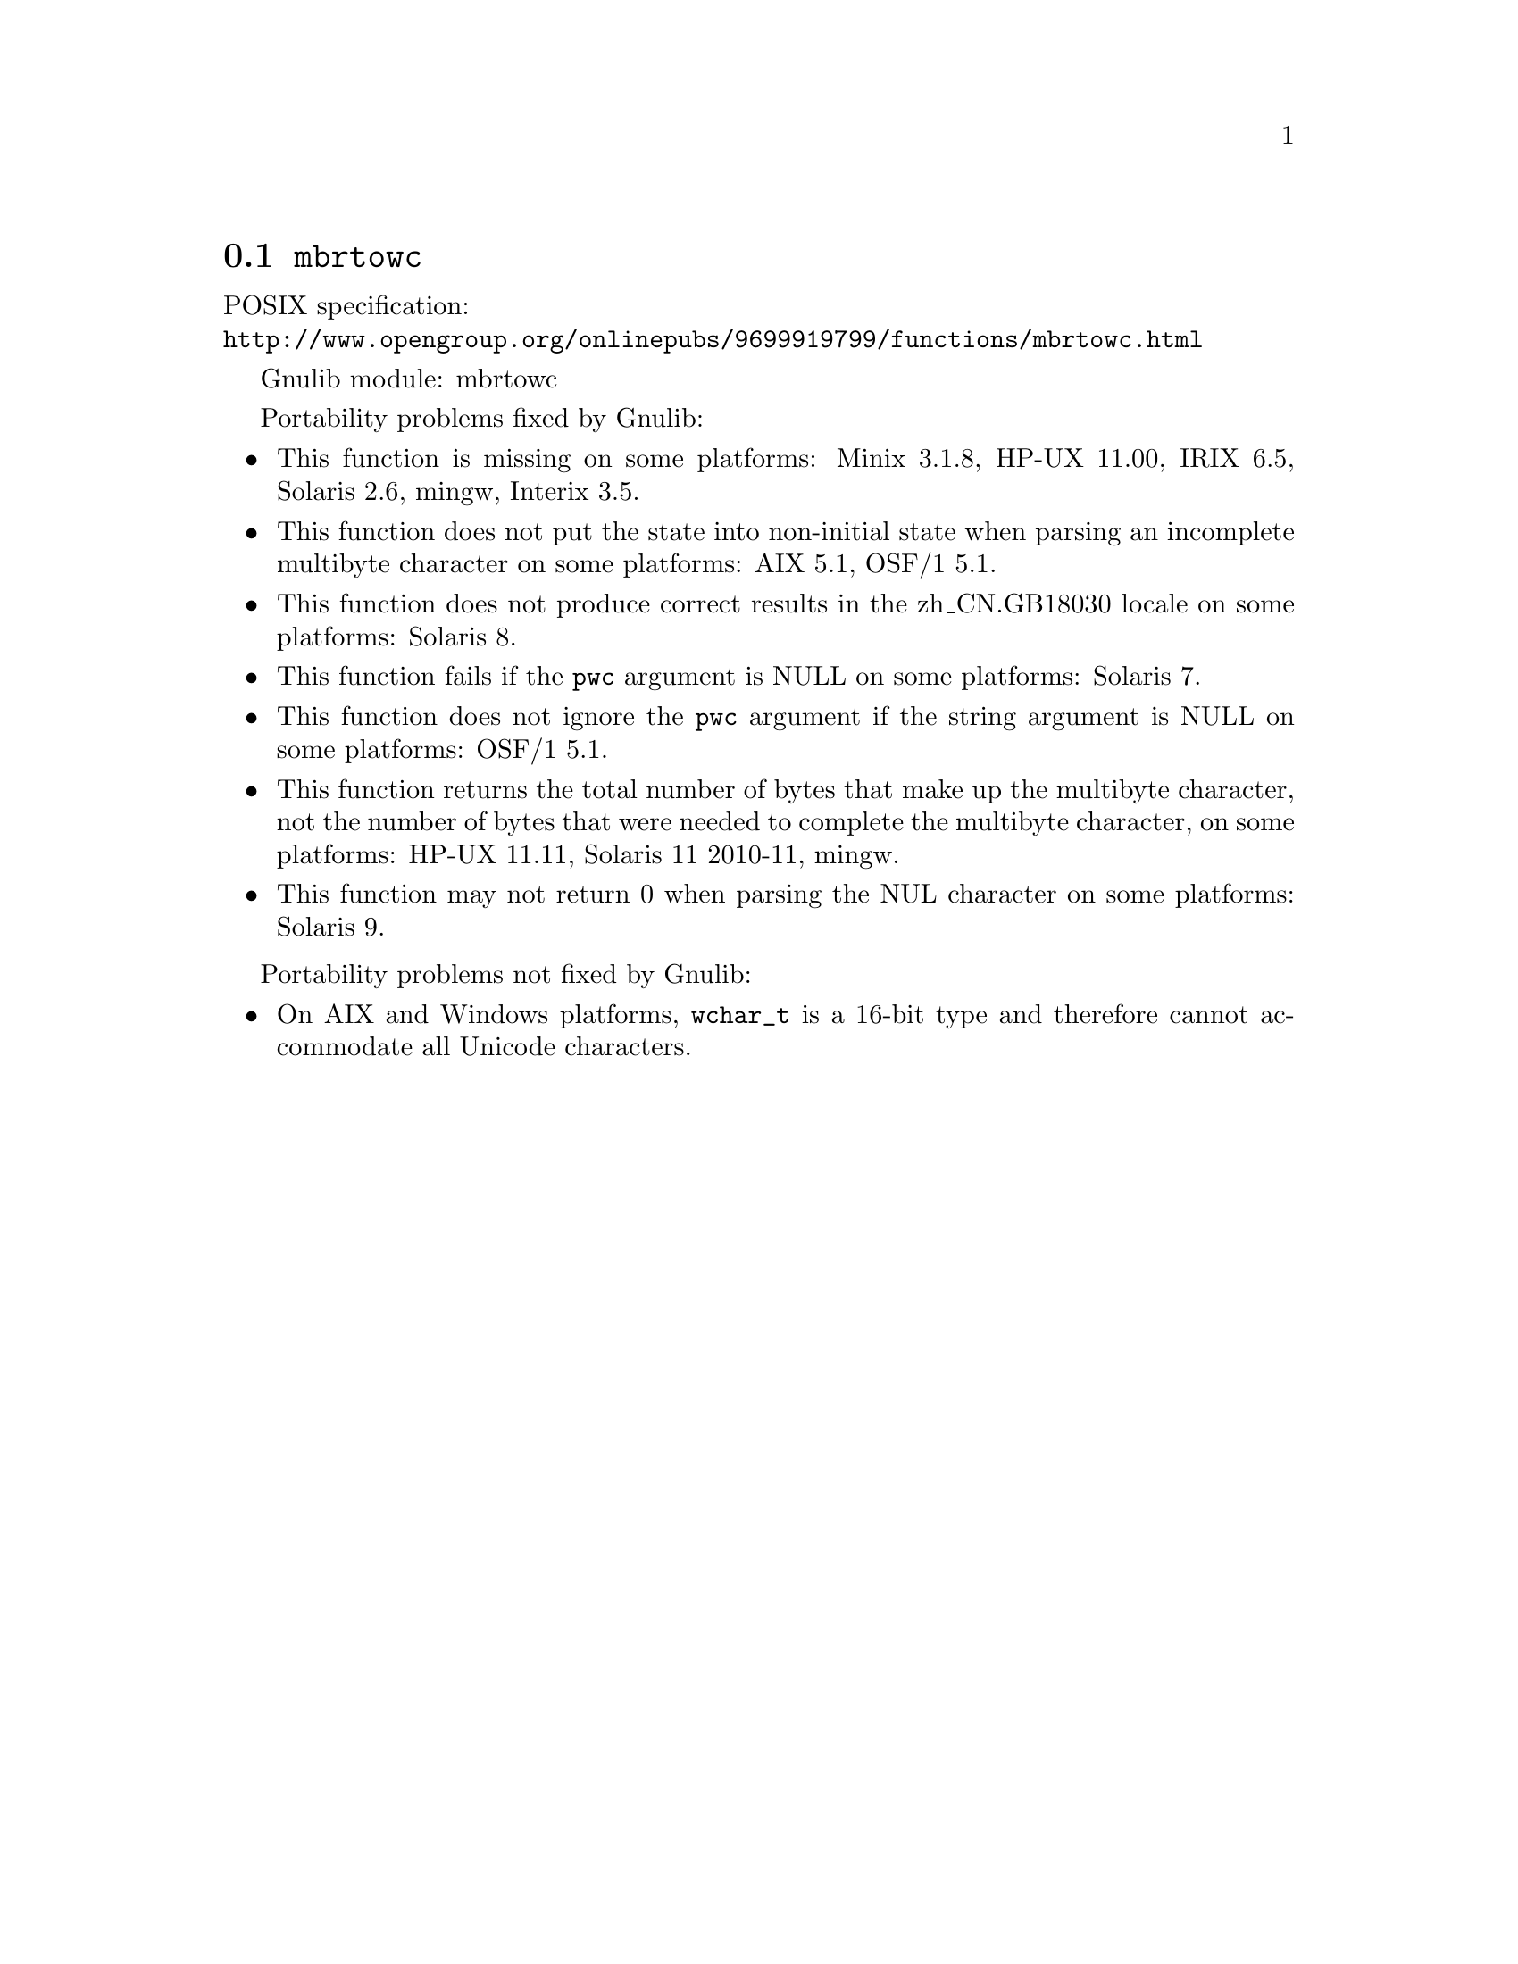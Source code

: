 @node mbrtowc
@section @code{mbrtowc}
@findex mbrtowc

POSIX specification:@* @url{http://www.opengroup.org/onlinepubs/9699919799/functions/mbrtowc.html}

Gnulib module: mbrtowc

Portability problems fixed by Gnulib:
@itemize
@item
This function is missing on some platforms:
Minix 3.1.8, HP-UX 11.00, IRIX 6.5, Solaris 2.6, mingw, Interix 3.5.
@item
This function does not put the state into non-initial state when parsing an
incomplete multibyte character on some platforms:
AIX 5.1, OSF/1 5.1.
@item
This function does not produce correct results in the zh_CN.GB18030 locale on
some platforms:
Solaris 8.
@item
This function fails if the @code{pwc} argument is NULL on some platforms:
Solaris 7.
@item
This function does not ignore the @code{pwc} argument if the string argument is
NULL on some platforms:
OSF/1 5.1.
@item
This function returns the total number of bytes that make up the multibyte
character, not the number of bytes that were needed to complete the multibyte
character, on some platforms:
HP-UX 11.11, Solaris 11 2010-11, mingw.
@item
This function may not return 0 when parsing the NUL character on some platforms:
Solaris 9.
@end itemize

Portability problems not fixed by Gnulib:
@itemize
@item
On AIX and Windows platforms, @code{wchar_t} is a 16-bit type and therefore cannot
accommodate all Unicode characters.
@end itemize

